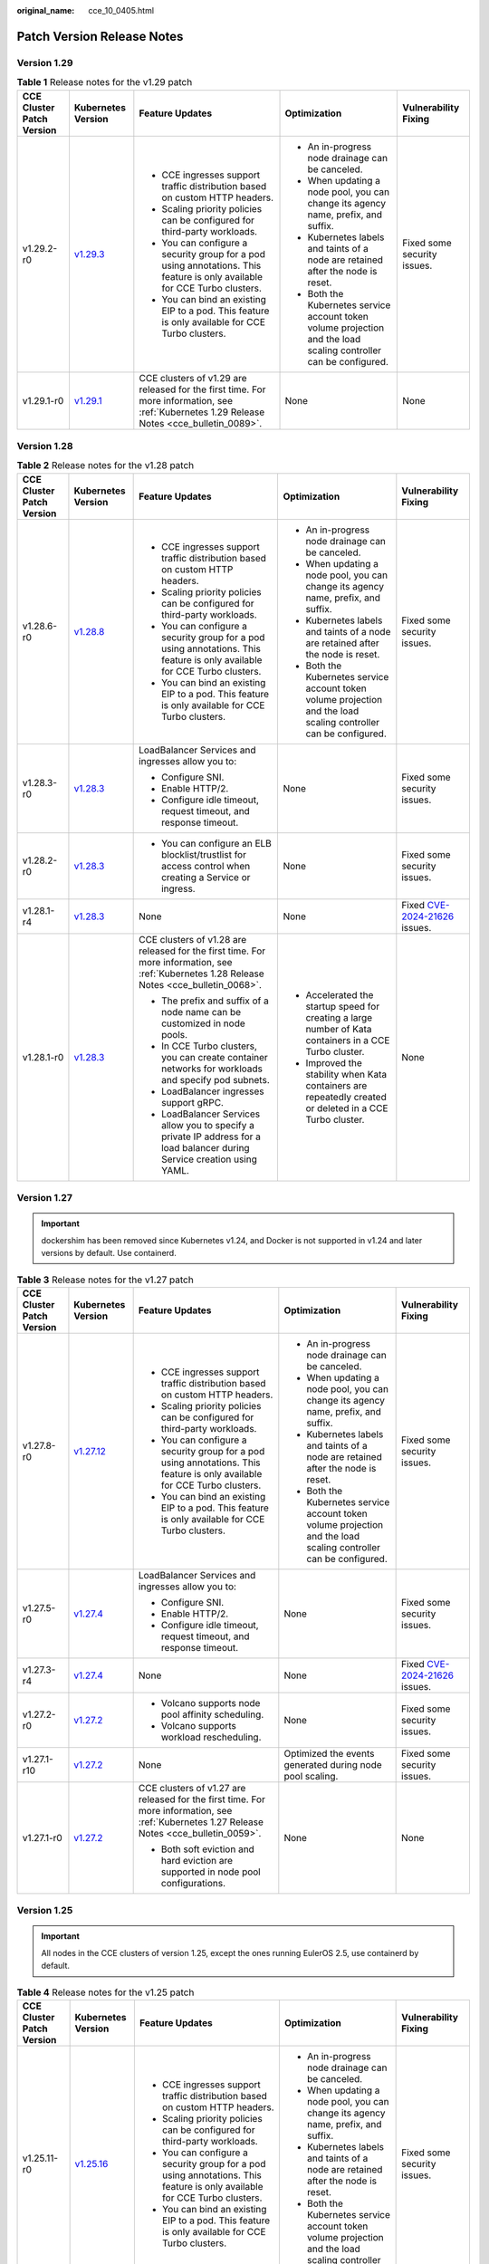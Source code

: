:original_name: cce_10_0405.html

.. _cce_10_0405:

Patch Version Release Notes
===========================

Version 1.29
------------

.. table:: **Table 1** Release notes for the v1.29 patch

   +---------------------------+------------------------------------------------------------------------------------------------------+--------------------------------------------------------------------------------------------------------------------------------------------+-------------------------------------------------------------------------------------------------------------------+-----------------------------+
   | CCE Cluster Patch Version | Kubernetes Version                                                                                   | Feature Updates                                                                                                                            | Optimization                                                                                                      | Vulnerability Fixing        |
   +===========================+======================================================================================================+============================================================================================================================================+===================================================================================================================+=============================+
   | v1.29.2-r0                | `v1.29.3 <https://github.com/kubernetes/kubernetes/blob/master/CHANGELOG/CHANGELOG-1.29.md#v1293>`__ | -  CCE ingresses support traffic distribution based on custom HTTP headers.                                                                | -  An in-progress node drainage can be canceled.                                                                  | Fixed some security issues. |
   |                           |                                                                                                      | -  Scaling priority policies can be configured for third-party workloads.                                                                  | -  When updating a node pool, you can change its agency name, prefix, and suffix.                                 |                             |
   |                           |                                                                                                      | -  You can configure a security group for a pod using annotations. This feature is only available for CCE Turbo clusters.                  | -  Kubernetes labels and taints of a node are retained after the node is reset.                                   |                             |
   |                           |                                                                                                      | -  You can bind an existing EIP to a pod. This feature is only available for CCE Turbo clusters.                                           | -  Both the Kubernetes service account token volume projection and the load scaling controller can be configured. |                             |
   +---------------------------+------------------------------------------------------------------------------------------------------+--------------------------------------------------------------------------------------------------------------------------------------------+-------------------------------------------------------------------------------------------------------------------+-----------------------------+
   | v1.29.1-r0                | `v1.29.1 <https://github.com/kubernetes/kubernetes/blob/master/CHANGELOG/CHANGELOG-1.29.md#v1291>`__ | CCE clusters of v1.29 are released for the first time. For more information, see :ref:`Kubernetes 1.29 Release Notes <cce_bulletin_0089>`. | None                                                                                                              | None                        |
   +---------------------------+------------------------------------------------------------------------------------------------------+--------------------------------------------------------------------------------------------------------------------------------------------+-------------------------------------------------------------------------------------------------------------------+-----------------------------+

Version 1.28
------------

.. table:: **Table 2** Release notes for the v1.28 patch

   +---------------------------+------------------------------------------------------------------------------------------------------+--------------------------------------------------------------------------------------------------------------------------------------------+-------------------------------------------------------------------------------------------------------------------+----------------------------------------------------------------------------------------------+
   | CCE Cluster Patch Version | Kubernetes Version                                                                                   | Feature Updates                                                                                                                            | Optimization                                                                                                      | Vulnerability Fixing                                                                         |
   +===========================+======================================================================================================+============================================================================================================================================+===================================================================================================================+==============================================================================================+
   | v1.28.6-r0                | `v1.28.8 <https://github.com/kubernetes/kubernetes/blob/master/CHANGELOG/CHANGELOG-1.28.md#v1288>`__ | -  CCE ingresses support traffic distribution based on custom HTTP headers.                                                                | -  An in-progress node drainage can be canceled.                                                                  | Fixed some security issues.                                                                  |
   |                           |                                                                                                      | -  Scaling priority policies can be configured for third-party workloads.                                                                  | -  When updating a node pool, you can change its agency name, prefix, and suffix.                                 |                                                                                              |
   |                           |                                                                                                      | -  You can configure a security group for a pod using annotations. This feature is only available for CCE Turbo clusters.                  | -  Kubernetes labels and taints of a node are retained after the node is reset.                                   |                                                                                              |
   |                           |                                                                                                      | -  You can bind an existing EIP to a pod. This feature is only available for CCE Turbo clusters.                                           | -  Both the Kubernetes service account token volume projection and the load scaling controller can be configured. |                                                                                              |
   +---------------------------+------------------------------------------------------------------------------------------------------+--------------------------------------------------------------------------------------------------------------------------------------------+-------------------------------------------------------------------------------------------------------------------+----------------------------------------------------------------------------------------------+
   | v1.28.3-r0                | `v1.28.3 <https://github.com/kubernetes/kubernetes/blob/master/CHANGELOG/CHANGELOG-1.28.md#v1283>`__ | LoadBalancer Services and ingresses allow you to:                                                                                          | None                                                                                                              | Fixed some security issues.                                                                  |
   |                           |                                                                                                      |                                                                                                                                            |                                                                                                                   |                                                                                              |
   |                           |                                                                                                      | -  Configure SNI.                                                                                                                          |                                                                                                                   |                                                                                              |
   |                           |                                                                                                      | -  Enable HTTP/2.                                                                                                                          |                                                                                                                   |                                                                                              |
   |                           |                                                                                                      | -  Configure idle timeout, request timeout, and response timeout.                                                                          |                                                                                                                   |                                                                                              |
   +---------------------------+------------------------------------------------------------------------------------------------------+--------------------------------------------------------------------------------------------------------------------------------------------+-------------------------------------------------------------------------------------------------------------------+----------------------------------------------------------------------------------------------+
   | v1.28.2-r0                | `v1.28.3 <https://github.com/kubernetes/kubernetes/blob/master/CHANGELOG/CHANGELOG-1.28.md#v1283>`__ | -  You can configure an ELB blocklist/trustlist for access control when creating a Service or ingress.                                     | None                                                                                                              | Fixed some security issues.                                                                  |
   +---------------------------+------------------------------------------------------------------------------------------------------+--------------------------------------------------------------------------------------------------------------------------------------------+-------------------------------------------------------------------------------------------------------------------+----------------------------------------------------------------------------------------------+
   | v1.28.1-r4                | `v1.28.3 <https://github.com/kubernetes/kubernetes/blob/master/CHANGELOG/CHANGELOG-1.28.md#v1283>`__ | None                                                                                                                                       | None                                                                                                              | Fixed `CVE-2024-21626 <https://cve.mitre.org/cgi-bin/cvename.cgi?name=2024-21626>`__ issues. |
   +---------------------------+------------------------------------------------------------------------------------------------------+--------------------------------------------------------------------------------------------------------------------------------------------+-------------------------------------------------------------------------------------------------------------------+----------------------------------------------------------------------------------------------+
   | v1.28.1-r0                | `v1.28.3 <https://github.com/kubernetes/kubernetes/blob/master/CHANGELOG/CHANGELOG-1.28.md#v1283>`__ | CCE clusters of v1.28 are released for the first time. For more information, see :ref:`Kubernetes 1.28 Release Notes <cce_bulletin_0068>`. | -  Accelerated the startup speed for creating a large number of Kata containers in a CCE Turbo cluster.           | None                                                                                         |
   |                           |                                                                                                      |                                                                                                                                            | -  Improved the stability when Kata containers are repeatedly created or deleted in a CCE Turbo cluster.          |                                                                                              |
   |                           |                                                                                                      | -  The prefix and suffix of a node name can be customized in node pools.                                                                   |                                                                                                                   |                                                                                              |
   |                           |                                                                                                      | -  In CCE Turbo clusters, you can create container networks for workloads and specify pod subnets.                                         |                                                                                                                   |                                                                                              |
   |                           |                                                                                                      | -  LoadBalancer ingresses support gRPC.                                                                                                    |                                                                                                                   |                                                                                              |
   |                           |                                                                                                      | -  LoadBalancer Services allow you to specify a private IP address for a load balancer during Service creation using YAML.                 |                                                                                                                   |                                                                                              |
   +---------------------------+------------------------------------------------------------------------------------------------------+--------------------------------------------------------------------------------------------------------------------------------------------+-------------------------------------------------------------------------------------------------------------------+----------------------------------------------------------------------------------------------+

Version 1.27
------------

.. important::

   dockershim has been removed since Kubernetes v1.24, and Docker is not supported in v1.24 and later versions by default. Use containerd.

.. table:: **Table 3** Release notes for the v1.27 patch

   +---------------------------+--------------------------------------------------------------------------------------------------------+--------------------------------------------------------------------------------------------------------------------------------------------+-------------------------------------------------------------------------------------------------------------------+----------------------------------------------------------------------------------------------+
   | CCE Cluster Patch Version | Kubernetes Version                                                                                     | Feature Updates                                                                                                                            | Optimization                                                                                                      | Vulnerability Fixing                                                                         |
   +===========================+========================================================================================================+============================================================================================================================================+===================================================================================================================+==============================================================================================+
   | v1.27.8-r0                | `v1.27.12 <https://github.com/kubernetes/kubernetes/blob/master/CHANGELOG/CHANGELOG-1.27.md#v12712>`__ | -  CCE ingresses support traffic distribution based on custom HTTP headers.                                                                | -  An in-progress node drainage can be canceled.                                                                  | Fixed some security issues.                                                                  |
   |                           |                                                                                                        | -  Scaling priority policies can be configured for third-party workloads.                                                                  | -  When updating a node pool, you can change its agency name, prefix, and suffix.                                 |                                                                                              |
   |                           |                                                                                                        | -  You can configure a security group for a pod using annotations. This feature is only available for CCE Turbo clusters.                  | -  Kubernetes labels and taints of a node are retained after the node is reset.                                   |                                                                                              |
   |                           |                                                                                                        | -  You can bind an existing EIP to a pod. This feature is only available for CCE Turbo clusters.                                           | -  Both the Kubernetes service account token volume projection and the load scaling controller can be configured. |                                                                                              |
   +---------------------------+--------------------------------------------------------------------------------------------------------+--------------------------------------------------------------------------------------------------------------------------------------------+-------------------------------------------------------------------------------------------------------------------+----------------------------------------------------------------------------------------------+
   | v1.27.5-r0                | `v1.27.4 <https://github.com/kubernetes/kubernetes/blob/master/CHANGELOG/CHANGELOG-1.27.md#v1274>`__   | LoadBalancer Services and ingresses allow you to:                                                                                          | None                                                                                                              | Fixed some security issues.                                                                  |
   |                           |                                                                                                        |                                                                                                                                            |                                                                                                                   |                                                                                              |
   |                           |                                                                                                        | -  Configure SNI.                                                                                                                          |                                                                                                                   |                                                                                              |
   |                           |                                                                                                        | -  Enable HTTP/2.                                                                                                                          |                                                                                                                   |                                                                                              |
   |                           |                                                                                                        | -  Configure idle timeout, request timeout, and response timeout.                                                                          |                                                                                                                   |                                                                                              |
   +---------------------------+--------------------------------------------------------------------------------------------------------+--------------------------------------------------------------------------------------------------------------------------------------------+-------------------------------------------------------------------------------------------------------------------+----------------------------------------------------------------------------------------------+
   | v1.27.3-r4                | `v1.27.4 <https://github.com/kubernetes/kubernetes/blob/master/CHANGELOG/CHANGELOG-1.27.md#v1274>`__   | None                                                                                                                                       | None                                                                                                              | Fixed `CVE-2024-21626 <https://cve.mitre.org/cgi-bin/cvename.cgi?name=2024-21626>`__ issues. |
   +---------------------------+--------------------------------------------------------------------------------------------------------+--------------------------------------------------------------------------------------------------------------------------------------------+-------------------------------------------------------------------------------------------------------------------+----------------------------------------------------------------------------------------------+
   | v1.27.2-r0                | `v1.27.2 <https://github.com/kubernetes/kubernetes/blob/master/CHANGELOG/CHANGELOG-1.27.md#v1272>`__   | -  Volcano supports node pool affinity scheduling.                                                                                         | None                                                                                                              | Fixed some security issues.                                                                  |
   |                           |                                                                                                        | -  Volcano supports workload rescheduling.                                                                                                 |                                                                                                                   |                                                                                              |
   +---------------------------+--------------------------------------------------------------------------------------------------------+--------------------------------------------------------------------------------------------------------------------------------------------+-------------------------------------------------------------------------------------------------------------------+----------------------------------------------------------------------------------------------+
   | v1.27.1-r10               | `v1.27.2 <https://github.com/kubernetes/kubernetes/blob/master/CHANGELOG/CHANGELOG-1.27.md#v1272>`__   | None                                                                                                                                       | Optimized the events generated during node pool scaling.                                                          | Fixed some security issues.                                                                  |
   +---------------------------+--------------------------------------------------------------------------------------------------------+--------------------------------------------------------------------------------------------------------------------------------------------+-------------------------------------------------------------------------------------------------------------------+----------------------------------------------------------------------------------------------+
   | v1.27.1-r0                | `v1.27.2 <https://github.com/kubernetes/kubernetes/blob/master/CHANGELOG/CHANGELOG-1.27.md#v1272>`__   | CCE clusters of v1.27 are released for the first time. For more information, see :ref:`Kubernetes 1.27 Release Notes <cce_bulletin_0059>`. | None                                                                                                              | None                                                                                         |
   |                           |                                                                                                        |                                                                                                                                            |                                                                                                                   |                                                                                              |
   |                           |                                                                                                        | -  Both soft eviction and hard eviction are supported in node pool configurations.                                                         |                                                                                                                   |                                                                                              |
   +---------------------------+--------------------------------------------------------------------------------------------------------+--------------------------------------------------------------------------------------------------------------------------------------------+-------------------------------------------------------------------------------------------------------------------+----------------------------------------------------------------------------------------------+

Version 1.25
------------

.. important::

   All nodes in the CCE clusters of version 1.25, except the ones running EulerOS 2.5, use containerd by default.

.. table:: **Table 4** Release notes for the v1.25 patch

   +---------------------------+--------------------------------------------------------------------------------------------------------+--------------------------------------------------------------------------------------------------------------------------------------------+-------------------------------------------------------------------------------------------------------------------+----------------------------------------------------------------------------------------------+
   | CCE Cluster Patch Version | Kubernetes Version                                                                                     | Feature Updates                                                                                                                            | Optimization                                                                                                      | Vulnerability Fixing                                                                         |
   +===========================+========================================================================================================+============================================================================================================================================+===================================================================================================================+==============================================================================================+
   | v1.25.11-r0               | `v1.25.16 <https://github.com/kubernetes/kubernetes/blob/master/CHANGELOG/CHANGELOG-1.25.md#v12516>`__ | -  CCE ingresses support traffic distribution based on custom HTTP headers.                                                                | -  An in-progress node drainage can be canceled.                                                                  | Fixed some security issues.                                                                  |
   |                           |                                                                                                        | -  Scaling priority policies can be configured for third-party workloads.                                                                  | -  When updating a node pool, you can change its agency name, prefix, and suffix.                                 |                                                                                              |
   |                           |                                                                                                        | -  You can configure a security group for a pod using annotations. This feature is only available for CCE Turbo clusters.                  | -  Kubernetes labels and taints of a node are retained after the node is reset.                                   |                                                                                              |
   |                           |                                                                                                        | -  You can bind an existing EIP to a pod. This feature is only available for CCE Turbo clusters.                                           | -  Both the Kubernetes service account token volume projection and the load scaling controller can be configured. |                                                                                              |
   +---------------------------+--------------------------------------------------------------------------------------------------------+--------------------------------------------------------------------------------------------------------------------------------------------+-------------------------------------------------------------------------------------------------------------------+----------------------------------------------------------------------------------------------+
   | v1.25.8-r0                | `v1.25.10 <https://github.com/kubernetes/kubernetes/blob/master/CHANGELOG/CHANGELOG-1.25.md#v12510>`__ | LoadBalancer Services and ingresses allow you to:                                                                                          | None                                                                                                              | Fixed some security issues.                                                                  |
   |                           |                                                                                                        |                                                                                                                                            |                                                                                                                   |                                                                                              |
   |                           |                                                                                                        | -  Configure SNI.                                                                                                                          |                                                                                                                   |                                                                                              |
   |                           |                                                                                                        | -  Enable HTTP/2.                                                                                                                          |                                                                                                                   |                                                                                              |
   |                           |                                                                                                        | -  Configure idle timeout, request timeout, and response timeout.                                                                          |                                                                                                                   |                                                                                              |
   +---------------------------+--------------------------------------------------------------------------------------------------------+--------------------------------------------------------------------------------------------------------------------------------------------+-------------------------------------------------------------------------------------------------------------------+----------------------------------------------------------------------------------------------+
   | v1.25.6-r4                | `v1.25.10 <https://github.com/kubernetes/kubernetes/blob/master/CHANGELOG/CHANGELOG-1.25.md#v12510>`__ | None                                                                                                                                       | None                                                                                                              | Fixed `CVE-2024-21626 <https://cve.mitre.org/cgi-bin/cvename.cgi?name=2024-21626>`__ issues. |
   +---------------------------+--------------------------------------------------------------------------------------------------------+--------------------------------------------------------------------------------------------------------------------------------------------+-------------------------------------------------------------------------------------------------------------------+----------------------------------------------------------------------------------------------+
   | v1.25.5-r0                | `v1.25.5 <https://github.com/kubernetes/kubernetes/blob/master/CHANGELOG/CHANGELOG-1.25.md#v1255>`__   | -  Volcano supports node pool affinity scheduling.                                                                                         | None                                                                                                              | Fixed some security issues.                                                                  |
   |                           |                                                                                                        | -  Volcano supports workload rescheduling.                                                                                                 |                                                                                                                   |                                                                                              |
   +---------------------------+--------------------------------------------------------------------------------------------------------+--------------------------------------------------------------------------------------------------------------------------------------------+-------------------------------------------------------------------------------------------------------------------+----------------------------------------------------------------------------------------------+
   | v1.25.4-r10               | `v1.25.5 <https://github.com/kubernetes/kubernetes/blob/master/CHANGELOG/CHANGELOG-1.25.md#v1255>`__   | None                                                                                                                                       | Optimized the events generated during node pool scaling.                                                          | Fixed some security issues.                                                                  |
   +---------------------------+--------------------------------------------------------------------------------------------------------+--------------------------------------------------------------------------------------------------------------------------------------------+-------------------------------------------------------------------------------------------------------------------+----------------------------------------------------------------------------------------------+
   | v1.25.4-r0                | `v1.25.5 <https://github.com/kubernetes/kubernetes/blob/master/CHANGELOG/CHANGELOG-1.25.md#v1255>`__   | -  Both soft eviction and hard eviction are supported in node pool configurations.                                                         | None                                                                                                              | Fixed some security issues.                                                                  |
   |                           |                                                                                                        | -  TMS tags can be added to automatically created EVS disks to facilitate cost management.                                                 |                                                                                                                   |                                                                                              |
   +---------------------------+--------------------------------------------------------------------------------------------------------+--------------------------------------------------------------------------------------------------------------------------------------------+-------------------------------------------------------------------------------------------------------------------+----------------------------------------------------------------------------------------------+
   | v1.25.3-r10               | `v1.25.5 <https://github.com/kubernetes/kubernetes/blob/master/CHANGELOG/CHANGELOG-1.25.md#v1255>`__   | The timeout interval can be configured for a load balancer.                                                                                | High-frequency parameters of kube-apiserver are configurable.                                                     | Fixed some security issues.                                                                  |
   +---------------------------+--------------------------------------------------------------------------------------------------------+--------------------------------------------------------------------------------------------------------------------------------------------+-------------------------------------------------------------------------------------------------------------------+----------------------------------------------------------------------------------------------+
   | v1.25.3-r0                | `v1.25.5 <https://github.com/kubernetes/kubernetes/blob/master/CHANGELOG/CHANGELOG-1.25.md#v1255>`__   | None                                                                                                                                       | Enhanced network stability of CCE Turbo clusters when their specifications are modified.                          | Fixed some security issues.                                                                  |
   +---------------------------+--------------------------------------------------------------------------------------------------------+--------------------------------------------------------------------------------------------------------------------------------------------+-------------------------------------------------------------------------------------------------------------------+----------------------------------------------------------------------------------------------+
   | v1.25.1-r0                | `v1.25.5 <https://github.com/kubernetes/kubernetes/blob/master/CHANGELOG/CHANGELOG-1.25.md#v1255>`__   | CCE clusters of v1.25 are released for the first time. For more information, see :ref:`Kubernetes 1.25 Release Notes <cce_bulletin_0058>`. | None                                                                                                              | None                                                                                         |
   +---------------------------+--------------------------------------------------------------------------------------------------------+--------------------------------------------------------------------------------------------------------------------------------------------+-------------------------------------------------------------------------------------------------------------------+----------------------------------------------------------------------------------------------+

Version 1.23
------------

.. table:: **Table 5** Release notes for the v1.23 patch

   +---------------------------+--------------------------------------------------------------------------------------------------------+--------------------------------------------------------------------------------------------------------------------------------------------+-------------------------------------------------------------------------------------------------------------------+----------------------------------------------------------------------------------------------+
   | CCE Cluster Patch Version | Kubernetes Version                                                                                     | Feature Updates                                                                                                                            | Optimization                                                                                                      | Vulnerability Fixing                                                                         |
   +===========================+========================================================================================================+============================================================================================================================================+===================================================================================================================+==============================================================================================+
   | v1.23.16-r0               | `v1.23.17 <https://github.com/kubernetes/kubernetes/blob/master/CHANGELOG/CHANGELOG-1.23.md#v12317>`__ | -  CCE ingresses support traffic distribution based on custom HTTP headers.                                                                | -  An in-progress node drainage can be canceled.                                                                  | Fixed some security issues.                                                                  |
   |                           |                                                                                                        | -  Scaling priority policies can be configured for third-party workloads.                                                                  | -  When updating a node pool, you can change its agency name, prefix, and suffix.                                 |                                                                                              |
   |                           |                                                                                                        | -  You can configure a security group for a pod using annotations. This feature is only available for CCE Turbo clusters.                  | -  Kubernetes labels and taints of a node are retained after the node is reset.                                   |                                                                                              |
   |                           |                                                                                                        | -  You can bind an existing EIP to a pod. This feature is only available for CCE Turbo clusters.                                           | -  Both the Kubernetes service account token volume projection and the load scaling controller can be configured. |                                                                                              |
   +---------------------------+--------------------------------------------------------------------------------------------------------+--------------------------------------------------------------------------------------------------------------------------------------------+-------------------------------------------------------------------------------------------------------------------+----------------------------------------------------------------------------------------------+
   | v1.23.13-r0               | `v1.23.17 <https://github.com/kubernetes/kubernetes/blob/master/CHANGELOG/CHANGELOG-1.23.md#v12317>`__ | LoadBalancer Services and ingresses allow you to:                                                                                          | None                                                                                                              | Fixed some security issues.                                                                  |
   |                           |                                                                                                        |                                                                                                                                            |                                                                                                                   |                                                                                              |
   |                           |                                                                                                        | -  Configure SNI.                                                                                                                          |                                                                                                                   |                                                                                              |
   |                           |                                                                                                        | -  Enable HTTP/2.                                                                                                                          |                                                                                                                   |                                                                                              |
   |                           |                                                                                                        | -  Configure idle timeout, request timeout, and response timeout.                                                                          |                                                                                                                   |                                                                                              |
   +---------------------------+--------------------------------------------------------------------------------------------------------+--------------------------------------------------------------------------------------------------------------------------------------------+-------------------------------------------------------------------------------------------------------------------+----------------------------------------------------------------------------------------------+
   | v1.23.11-r4               | `v1.23.17 <https://github.com/kubernetes/kubernetes/blob/master/CHANGELOG/CHANGELOG-1.23.md#v12317>`__ | None                                                                                                                                       | None                                                                                                              | Fixed `CVE-2024-21626 <https://cve.mitre.org/cgi-bin/cvename.cgi?name=2024-21626>`__ issues. |
   +---------------------------+--------------------------------------------------------------------------------------------------------+--------------------------------------------------------------------------------------------------------------------------------------------+-------------------------------------------------------------------------------------------------------------------+----------------------------------------------------------------------------------------------+
   | v1.23.10-r0               | `v1.23.11 <https://github.com/kubernetes/kubernetes/blob/master/CHANGELOG/CHANGELOG-1.23.md#v12311>`__ | -  Volcano supports node pool affinity scheduling.                                                                                         | None                                                                                                              | Fixed some security issues.                                                                  |
   |                           |                                                                                                        | -  Volcano supports workload rescheduling.                                                                                                 |                                                                                                                   |                                                                                              |
   +---------------------------+--------------------------------------------------------------------------------------------------------+--------------------------------------------------------------------------------------------------------------------------------------------+-------------------------------------------------------------------------------------------------------------------+----------------------------------------------------------------------------------------------+
   | v1.23.9-r10               | `v1.23.11 <https://github.com/kubernetes/kubernetes/blob/master/CHANGELOG/CHANGELOG-1.23.md#v12311>`__ | None                                                                                                                                       | Optimized the events generated during node pool scaling.                                                          | Fixed some security issues.                                                                  |
   +---------------------------+--------------------------------------------------------------------------------------------------------+--------------------------------------------------------------------------------------------------------------------------------------------+-------------------------------------------------------------------------------------------------------------------+----------------------------------------------------------------------------------------------+
   | v1.23.9-r0                | `v1.23.11 <https://github.com/kubernetes/kubernetes/blob/master/CHANGELOG/CHANGELOG-1.23.md#v12311>`__ | -  Both soft eviction and hard eviction are supported in node pool configurations.                                                         | None                                                                                                              | Fixed some security issues.                                                                  |
   |                           |                                                                                                        | -  TMS tags can be added to automatically created EVS disks to facilitate cost management.                                                 |                                                                                                                   |                                                                                              |
   +---------------------------+--------------------------------------------------------------------------------------------------------+--------------------------------------------------------------------------------------------------------------------------------------------+-------------------------------------------------------------------------------------------------------------------+----------------------------------------------------------------------------------------------+
   | v1.23.8-r10               | `v1.23.11 <https://github.com/kubernetes/kubernetes/blob/master/CHANGELOG/CHANGELOG-1.23.md#v12311>`__ | The timeout interval can be configured for a load balancer.                                                                                | High-frequency parameters of kube-apiserver are configurable.                                                     | Fixed some security issues.                                                                  |
   +---------------------------+--------------------------------------------------------------------------------------------------------+--------------------------------------------------------------------------------------------------------------------------------------------+-------------------------------------------------------------------------------------------------------------------+----------------------------------------------------------------------------------------------+
   | v1.23.8-r0                | `v1.23.11 <https://github.com/kubernetes/kubernetes/blob/master/CHANGELOG/CHANGELOG-1.23.md#v12311>`__ | None                                                                                                                                       | -  Enhanced Docker reliability during upgrades.                                                                   | Fixed some security issues.                                                                  |
   |                           |                                                                                                        |                                                                                                                                            | -  Optimized node time synchronization.                                                                           |                                                                                              |
   +---------------------------+--------------------------------------------------------------------------------------------------------+--------------------------------------------------------------------------------------------------------------------------------------------+-------------------------------------------------------------------------------------------------------------------+----------------------------------------------------------------------------------------------+
   | v1.23.5-r0                | `v1.23.11 <https://github.com/kubernetes/kubernetes/blob/master/CHANGELOG/CHANGELOG-1.23.md#v12311>`__ | -  Fault detection and isolation are supported on GPU nodes.                                                                               | -  Upgraded the etcd version of the master node to the Kubernetes version 3.5.6.                                  | Fixed some security issues and the following CVE vulnerabilities:                            |
   |                           |                                                                                                        | -  Security groups can be customized by cluster.                                                                                           | -  Optimized scheduling so that pods are evenly distributed across AZs after pods are scaled in.                  |                                                                                              |
   |                           |                                                                                                        | -  CCE Turbo clusters support ENIs pre-binding by node.                                                                                    | -  Optimized the memory usage of kube-apiserver when CRDs are frequently updated.                                 | -  `CVE-2022-3294 <https://www.cve.org/cverecord?id=CVE-2022-3294>`__                        |
   |                           |                                                                                                        | -  containerd is supported.                                                                                                                |                                                                                                                   | -  `CVE-2022-3162 <https://www.cve.org/cverecord?id=CVE-2022-3162>`__                        |
   |                           |                                                                                                        |                                                                                                                                            |                                                                                                                   | -  `CVE-2022-3172 <https://www.cve.org/cverecord?id=CVE-2022-3172>`__                        |
   |                           |                                                                                                        |                                                                                                                                            |                                                                                                                   | -  `CVE-2021-25749 <https://www.cve.org/cverecord?id=CVE-2021-25749>`__                      |
   +---------------------------+--------------------------------------------------------------------------------------------------------+--------------------------------------------------------------------------------------------------------------------------------------------+-------------------------------------------------------------------------------------------------------------------+----------------------------------------------------------------------------------------------+
   | v1.23.1-r0                | `v1.23.4 <https://github.com/kubernetes/kubernetes/blob/master/CHANGELOG/CHANGELOG-1.23.md#v1234>`__   | CCE clusters of v1.23 are released for the first time. For more information, see :ref:`Kubernetes 1.23 Release Notes <cce_bulletin_0027>`. | None                                                                                                              | None                                                                                         |
   +---------------------------+--------------------------------------------------------------------------------------------------------+--------------------------------------------------------------------------------------------------------------------------------------------+-------------------------------------------------------------------------------------------------------------------+----------------------------------------------------------------------------------------------+

Version 1.21
------------

.. table:: **Table 6** Release notes for the v1.21 patch

   +---------------------------+----------------------------------------------------------------------------------------------------------------------+--------------------------------------------------------------------------------------------------------------------------------------------+-----------------------------------------------------------------------------------------------+----------------------------------------------------------------------------------------------+
   | CCE Cluster Patch Version | Kubernetes Version                                                                                                   | Feature Updates                                                                                                                            | Optimization                                                                                  | Vulnerability Fixing                                                                         |
   +===========================+======================================================================================================================+============================================================================================================================================+===============================================================================================+==============================================================================================+
   | v1.21.14-r0               | `v1.21.14 <https://github.com/kubernetes/kubernetes/blob/master/CHANGELOG/CHANGELOG-1.21.md#downloads-for-v12114>`__ | A PVC can be used to dynamically create and mount an SFS Turbo subdirectory.                                                               | None                                                                                          | Fixed some security issues.                                                                  |
   +---------------------------+----------------------------------------------------------------------------------------------------------------------+--------------------------------------------------------------------------------------------------------------------------------------------+-----------------------------------------------------------------------------------------------+----------------------------------------------------------------------------------------------+
   | v1.21.12-r4               | `v1.21.14 <https://github.com/kubernetes/kubernetes/blob/master/CHANGELOG/CHANGELOG-1.21.md#downloads-for-v12114>`__ | None                                                                                                                                       | None                                                                                          | Fixed `CVE-2024-21626 <https://cve.mitre.org/cgi-bin/cvename.cgi?name=2024-21626>`__ issues. |
   +---------------------------+----------------------------------------------------------------------------------------------------------------------+--------------------------------------------------------------------------------------------------------------------------------------------+-----------------------------------------------------------------------------------------------+----------------------------------------------------------------------------------------------+
   | v1.21.11-r20              | `v1.21.14 <https://github.com/kubernetes/kubernetes/blob/master/CHANGELOG/CHANGELOG-1.21.md#downloads-for-v12114>`__ | -  Volcano supports node pool affinity scheduling.                                                                                         | None                                                                                          | Fixed some security issues.                                                                  |
   |                           |                                                                                                                      | -  Volcano supports workload rescheduling.                                                                                                 |                                                                                               |                                                                                              |
   +---------------------------+----------------------------------------------------------------------------------------------------------------------+--------------------------------------------------------------------------------------------------------------------------------------------+-----------------------------------------------------------------------------------------------+----------------------------------------------------------------------------------------------+
   | v1.21.11-r10              | `v1.21.14 <https://github.com/kubernetes/kubernetes/blob/master/CHANGELOG/CHANGELOG-1.21.md#downloads-for-v12114>`__ | None                                                                                                                                       | Optimized the events generated during node pool scaling.                                      | Fixed some security issues.                                                                  |
   +---------------------------+----------------------------------------------------------------------------------------------------------------------+--------------------------------------------------------------------------------------------------------------------------------------------+-----------------------------------------------------------------------------------------------+----------------------------------------------------------------------------------------------+
   | v1.21.11-r0               | `v1.21.14 <https://github.com/kubernetes/kubernetes/blob/master/CHANGELOG/CHANGELOG-1.21.md#downloads-for-v12114>`__ | -  Both soft eviction and hard eviction are supported in node pool configurations.                                                         | None                                                                                          | Fixed some security issues.                                                                  |
   |                           |                                                                                                                      | -  TMS tags can be added to automatically created EVS disks to facilitate cost management.                                                 |                                                                                               |                                                                                              |
   +---------------------------+----------------------------------------------------------------------------------------------------------------------+--------------------------------------------------------------------------------------------------------------------------------------------+-----------------------------------------------------------------------------------------------+----------------------------------------------------------------------------------------------+
   | v1.21.10-r10              | `v1.21.14 <https://github.com/kubernetes/kubernetes/blob/master/CHANGELOG/CHANGELOG-1.21.md#downloads-for-v12114>`__ | The timeout interval can be configured for a load balancer.                                                                                | High-frequency parameters of kube-apiserver are configurable.                                 | Fixed some security issues.                                                                  |
   +---------------------------+----------------------------------------------------------------------------------------------------------------------+--------------------------------------------------------------------------------------------------------------------------------------------+-----------------------------------------------------------------------------------------------+----------------------------------------------------------------------------------------------+
   | v1.21.10-r0               | `v1.21.14 <https://github.com/kubernetes/kubernetes/blob/master/CHANGELOG/CHANGELOG-1.21.md#downloads-for-v12114>`__ | None                                                                                                                                       | -  Enhanced Docker reliability during upgrades.                                               | Fixed some security issues.                                                                  |
   |                           |                                                                                                                      |                                                                                                                                            | -  Optimized node time synchronization.                                                       |                                                                                              |
   |                           |                                                                                                                      |                                                                                                                                            | -  Enhanced the stability of the Docker runtime for pulling images after nodes are restarted. |                                                                                              |
   +---------------------------+----------------------------------------------------------------------------------------------------------------------+--------------------------------------------------------------------------------------------------------------------------------------------+-----------------------------------------------------------------------------------------------+----------------------------------------------------------------------------------------------+
   | v1.21.7-r0                | `v1.21.14 <https://github.com/kubernetes/kubernetes/blob/master/CHANGELOG/CHANGELOG-1.21.md#downloads-for-v12114>`__ | -  Fault detection and isolation are supported on GPU nodes.                                                                               | Improved the stability of LoadBalancer Services/ingresses with a large number of connections. | Fixed some security issues and the following CVE vulnerabilities:                            |
   |                           |                                                                                                                      | -  Security groups can be customized by cluster.                                                                                           |                                                                                               |                                                                                              |
   |                           |                                                                                                                      | -  CCE Turbo clusters support ENIs pre-binding by node.                                                                                    |                                                                                               | -  `CVE-2022-3294 <https://www.cve.org/cverecord?id=CVE-2022-3294>`__                        |
   |                           |                                                                                                                      |                                                                                                                                            |                                                                                               | -  `CVE-2022-3162 <https://www.cve.org/cverecord?id=CVE-2022-3162>`__                        |
   |                           |                                                                                                                      |                                                                                                                                            |                                                                                               | -  `CVE-2022-3172 <https://www.cve.org/cverecord?id=CVE-2022-3172>`__                        |
   +---------------------------+----------------------------------------------------------------------------------------------------------------------+--------------------------------------------------------------------------------------------------------------------------------------------+-----------------------------------------------------------------------------------------------+----------------------------------------------------------------------------------------------+
   | v1.21.1-r0                | `v1.21.7 <https://github.com/kubernetes/kubernetes/blob/master/CHANGELOG/CHANGELOG-1.21.md#v1217>`__                 | CCE clusters of v1.21 are released for the first time. For more information, see :ref:`Kubernetes 1.21 Release Notes <cce_bulletin_0026>`. | None                                                                                          | None                                                                                         |
   +---------------------------+----------------------------------------------------------------------------------------------------------------------+--------------------------------------------------------------------------------------------------------------------------------------------+-----------------------------------------------------------------------------------------------+----------------------------------------------------------------------------------------------+

Version 1.19
------------

.. table:: **Table 7** Release notes for the v1.19 patch

   +---------------------------+--------------------------------------------------------------------------------------------------------+------------------------------------------------------------------------------------------------------------------------------------------+----------------------------------------------------------------------------------------------------------------------+----------------------------------------------------------------------------------------------+
   | CCE Cluster Patch Version | Kubernetes Version                                                                                     | Feature Updates                                                                                                                          | Optimization                                                                                                         | Vulnerability Fixing                                                                         |
   +===========================+========================================================================================================+==========================================================================================================================================+======================================================================================================================+==============================================================================================+
   | 1.19.16-r84               | `v1.19.16 <https://github.com/kubernetes/kubernetes/blob/master/CHANGELOG/CHANGELOG-1.19.md#v11916>`__ | None                                                                                                                                     | None                                                                                                                 | Fixed `CVE-2024-21626 <https://cve.mitre.org/cgi-bin/cvename.cgi?name=2024-21626>`__ issues. |
   +---------------------------+--------------------------------------------------------------------------------------------------------+------------------------------------------------------------------------------------------------------------------------------------------+----------------------------------------------------------------------------------------------------------------------+----------------------------------------------------------------------------------------------+
   | v1.19.16-r60              | `v1.19.16 <https://github.com/kubernetes/kubernetes/blob/master/CHANGELOG/CHANGELOG-1.19.md#v11916>`__ | -  Volcano supports node pool affinity scheduling.                                                                                       | None                                                                                                                 | Fixed some security issues.                                                                  |
   |                           |                                                                                                        | -  Volcano supports workload rescheduling.                                                                                               |                                                                                                                      |                                                                                              |
   +---------------------------+--------------------------------------------------------------------------------------------------------+------------------------------------------------------------------------------------------------------------------------------------------+----------------------------------------------------------------------------------------------------------------------+----------------------------------------------------------------------------------------------+
   | v1.19.16-r50              | `v1.19.16 <https://github.com/kubernetes/kubernetes/blob/master/CHANGELOG/CHANGELOG-1.19.md#v11916>`__ | None                                                                                                                                     | Optimized the events generated during node pool scaling.                                                             | Fixed some security issues.                                                                  |
   +---------------------------+--------------------------------------------------------------------------------------------------------+------------------------------------------------------------------------------------------------------------------------------------------+----------------------------------------------------------------------------------------------------------------------+----------------------------------------------------------------------------------------------+
   | v1.19.16-r40              | `v1.19.16 <https://github.com/kubernetes/kubernetes/blob/master/CHANGELOG/CHANGELOG-1.19.md#v11916>`__ | -  Both soft eviction and hard eviction are supported in node pool configurations.                                                       | None                                                                                                                 | Fixed some security issues.                                                                  |
   |                           |                                                                                                        | -  TMS tags can be added to automatically created EVS disks to facilitate cost management.                                               |                                                                                                                      |                                                                                              |
   +---------------------------+--------------------------------------------------------------------------------------------------------+------------------------------------------------------------------------------------------------------------------------------------------+----------------------------------------------------------------------------------------------------------------------+----------------------------------------------------------------------------------------------+
   | v1.19.16-r30              | `v1.19.16 <https://github.com/kubernetes/kubernetes/blob/master/CHANGELOG/CHANGELOG-1.19.md#v11916>`__ | The timeout interval can be configured for a load balancer.                                                                              | High-frequency parameters of kube-apiserver are configurable.                                                        | Fixed some security issues.                                                                  |
   +---------------------------+--------------------------------------------------------------------------------------------------------+------------------------------------------------------------------------------------------------------------------------------------------+----------------------------------------------------------------------------------------------------------------------+----------------------------------------------------------------------------------------------+
   | v1.19.16-r20              | `v1.19.16 <https://github.com/kubernetes/kubernetes/blob/master/CHANGELOG/CHANGELOG-1.19.md#v11916>`__ | None                                                                                                                                     | -  Cloud Native 2.0 Networks allow you to specify subnets for a namespace.                                           | Fixed some security issues.                                                                  |
   |                           |                                                                                                        |                                                                                                                                          | -  Enhanced the stability of the Docker runtime for pulling images after nodes are restarted.                        |                                                                                              |
   |                           |                                                                                                        |                                                                                                                                          | -  Optimized the performance of CCE Turbo clusters in allocating ENIs if not all ENIs are pre-bound.                 |                                                                                              |
   +---------------------------+--------------------------------------------------------------------------------------------------------+------------------------------------------------------------------------------------------------------------------------------------------+----------------------------------------------------------------------------------------------------------------------+----------------------------------------------------------------------------------------------+
   | v1.19.16-r4               | `v1.19.16 <https://github.com/kubernetes/kubernetes/blob/master/CHANGELOG/CHANGELOG-1.19.md#v11916>`__ | -  Fault detection and isolation are supported on GPU nodes.                                                                             | -  Scheduling is optimized on taint nodes.                                                                           | Fixed some security issues and the following CVE vulnerabilities:                            |
   |                           |                                                                                                        | -  Security groups can be customized by cluster.                                                                                         | -  Enhanced the long-term running stability of containerd when cores are bound.                                      |                                                                                              |
   |                           |                                                                                                        | -  CCE Turbo clusters support ENIs pre-binding by node.                                                                                  | -  Improved the stability of LoadBalancer Services/ingresses with a large number of connections.                     | -  `CVE-2022-3294 <https://www.cve.org/cverecord?id=CVE-2022-3294>`__                        |
   |                           |                                                                                                        |                                                                                                                                          | -  Optimized the memory usage of kube-apiserver when CRDs are frequently updated.                                    | -  `CVE-2022-3162 <https://www.cve.org/cverecord?id=CVE-2022-3162>`__                        |
   |                           |                                                                                                        |                                                                                                                                          |                                                                                                                      | -  `CVE-2022-3172 <https://www.cve.org/cverecord?id=CVE-2022-3172>`__                        |
   +---------------------------+--------------------------------------------------------------------------------------------------------+------------------------------------------------------------------------------------------------------------------------------------------+----------------------------------------------------------------------------------------------------------------------+----------------------------------------------------------------------------------------------+
   | v1.19.16-r0               | `v1.19.16 <https://github.com/kubernetes/kubernetes/blob/master/CHANGELOG/CHANGELOG-1.19.md#v11916>`__ | None                                                                                                                                     | Enhanced the stability in updating LoadBalancer Services when workloads are upgraded and nodes are scaled in or out. | Fixed some security issues and the following CVE vulnerabilities:                            |
   |                           |                                                                                                        |                                                                                                                                          |                                                                                                                      |                                                                                              |
   |                           |                                                                                                        |                                                                                                                                          |                                                                                                                      | -  `CVE-2021-25741 <https://www.cve.org/cverecord?id=CVE-2021-25741>`__                      |
   |                           |                                                                                                        |                                                                                                                                          |                                                                                                                      | -  `CVE-2021-25737 <https://www.cve.org/cverecord?id=CVE-2021-25737>`__                      |
   +---------------------------+--------------------------------------------------------------------------------------------------------+------------------------------------------------------------------------------------------------------------------------------------------+----------------------------------------------------------------------------------------------------------------------+----------------------------------------------------------------------------------------------+
   | v1.19.10-r0               | `v1.19.10 <https://github.com/kubernetes/kubernetes/blob/master/CHANGELOG/CHANGELOG-1.19.md#v11910>`__ | CCE clusters of v1.19 are released for the first time. For more information, see :ref:`Kubernetes 1.19 Release Notes <cce_whsnew_0010>`. | None                                                                                                                 | None                                                                                         |
   +---------------------------+--------------------------------------------------------------------------------------------------------+------------------------------------------------------------------------------------------------------------------------------------------+----------------------------------------------------------------------------------------------------------------------+----------------------------------------------------------------------------------------------+
